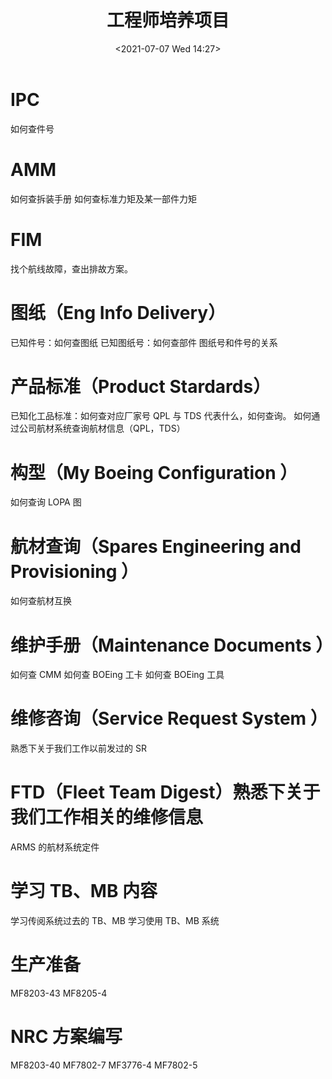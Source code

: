 # -*- eval: (setq org-media-note-screenshot-image-dir (concat default-directory "./static/工程师培养项目/")); -*-
:PROPERTIES:
:ID:       113A6F65-C85B-4947-98D0-288BEC8797E7
:END:
#+LATEX_CLASS: my-article
#+DATE: <2021-07-07 Wed 14:27>
#+TITLE: 工程师培养项目

* IPC
如何查件号

* AMM
如何查拆装手册
如何查标准力矩及某一部件力矩

* FIM
找个航线故障，查出排故方案。

* 图纸（Eng Info Delivery）
已知件号：如何查图纸
已知图纸号：如何查部件
图纸号和件号的关系

* 产品标准（Product Stardards）
已知化工品标准：如何查对应厂家号 QPL 与 TDS 代表什么，如何查询。
如何通过公司航材系统查询航材信息（QPL，TDS）

* 构型（My Boeing Configuration ）
如何查询 LOPA 图

* 航材查询（Spares Engineering and Provisioning ）
如何查航材互换

* 维护手册（Maintenance Documents ）
如何查 CMM
如何查 BOEing 工卡
如何查 BOEing 工具

* 维修咨询（Service Request System ）
熟悉下关于我们工作以前发过的 SR

* FTD（Fleet Team Digest）熟悉下关于我们工作相关的维修信息
ARMS 的航材系统定件

* 学习 TB、MB 内容
学习传阅系统过去的 TB、MB
学习使用 TB、MB 系统

* 生产准备
MF8203-43
MF8205-4

* NRC 方案编写
MF8203-40
MF7802-7
MF3776-4
MF7802-5
